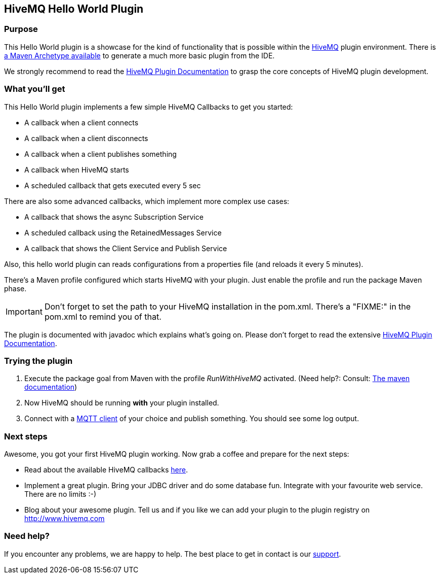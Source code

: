 :hivemq-link: http://www.hivemq.com
:hivemq-plugin-docs-link: http://www.hivemq.com/docs/plugins/latest/
:hivemq-plugin-docs-archetype-link: http://www.hivemq.com/docs/plugins/latest/#maven-archetype-chapter
:hivemq-blog-tools: http://www.hivemq.com/mqtt-toolbox
:hivemq-callbacks-overview-link: http://www.hivemq.com/docs/plugins/latest/#hivemqdocs_overview_of_all_callbacks
:maven-documentation-profile-link: http://maven.apache.org/guides/introduction/introduction-to-profiles.html
:hivemq-support: http://www.hivemq.com/support/

== HiveMQ Hello World Plugin

=== Purpose

This Hello World plugin is a showcase for the kind of functionality that is possible within the {hivemq-link}[HiveMQ] plugin environment. There is {hivemq-plugin-docs-archetype-link}[a Maven Archetype available] to generate a much more basic plugin from the IDE.

We strongly recommend to read the {hivemq-plugin-docs-link}[HiveMQ Plugin Documentation] to grasp the core concepts of HiveMQ plugin development.

=== What you'll get

This Hello World plugin implements a few simple HiveMQ Callbacks to get you started:

* A callback when a client connects
* A callback when a client disconnects
* A callback when a client publishes something
* A callback when HiveMQ starts
* A scheduled callback that gets executed every 5 sec

There are also some advanced callbacks, which implement more complex use cases:

* A callback that shows the async Subscription Service
* A scheduled callback using the RetainedMessages Service
* A callback that shows the Client Service and Publish Service


Also, this hello world plugin can reads configurations from a properties file (and reloads it every 5 minutes).

There's a Maven profile configured which starts HiveMQ with your plugin. Just enable the profile and run the +package+ Maven phase.

IMPORTANT: Don't forget to set the path to your HiveMQ installation in the +pom.xml+. There's a "FIXME:" in the +pom.xml+ to remind you of that.

The plugin is documented with javadoc which explains what's going on. Please don't forget to read the extensive {hivemq-plugin-docs-link}[HiveMQ Plugin Documentation].

=== Trying the plugin

. Execute the +package+ goal from Maven with the profile _RunWithHiveMQ_ activated. (Need help?: Consult: {maven-documentation-profile-link}[The maven documentation])
. Now HiveMQ should be running *with* your plugin installed.
. Connect with a {hivemq-blog-tools}[MQTT client] of your choice and publish something. You should see some log output.


=== Next steps

Awesome, you got your first HiveMQ plugin working. Now grab a coffee and prepare for the next steps:

* Read about the available HiveMQ callbacks {hivemq-callbacks-overview-link}[here].
* Implement a great plugin. Bring your JDBC driver and do some database fun. Integrate with your favourite web service. There are no limits :-)
* Blog about your awesome plugin. Tell us and if you like we can add your plugin to the plugin registry on http://www.hivemq.com


=== Need help?

If you encounter any problems, we are happy to help. The best place to get in contact is our {hivemq-support}[support].
